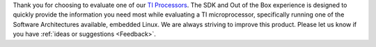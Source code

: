 Thank you for choosing to evaluate one of our `TI Processors
<http://www.ti.com/lsds/ti/dsp/arm.page>`__. The SDK and Out
of the Box experience is designed to quickly
provide the information you need most while evaluating a TI
microprocessor, specifically running one of the Software Architectures
available, embedded Linux. We are always striving to improve this
product. Please let us know if you have :ref:`ideas or
suggestions <Feedback>`.

